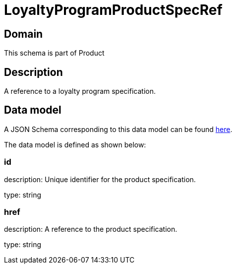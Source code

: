 = LoyaltyProgramProductSpecRef

[#domain]
== Domain

This schema is part of Product

[#description]
== Description

A reference to a loyalty program specification.


[#data_model]
== Data model

A JSON Schema corresponding to this data model can be found https://tmforum.org[here].

The data model is defined as shown below:


=== id
description: Unique identifier for the product specification.

type: string


=== href
description: A reference to the product specification.

type: string


